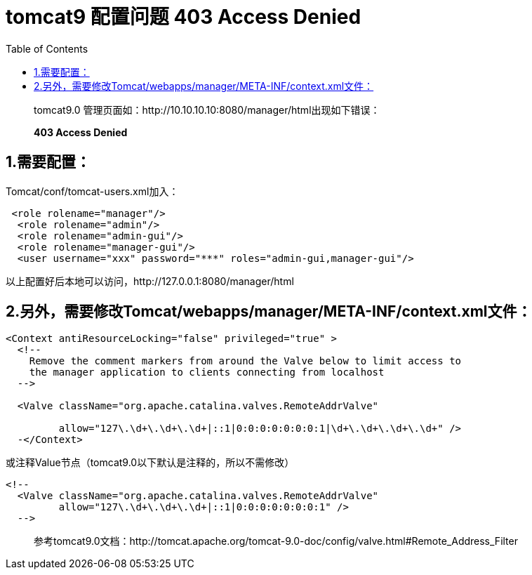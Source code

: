 = tomcat9 配置问题 403 Access Denied
:page-description: tomcat9 配置问题 403 Access Denied
:page-category: 归档
:page-image: https://img.hacpai.com/bing/20180531.jpg?imageView2/1/w/1280/h/720/interlace/1/q/100
:page-href: /articles/2018/05/08/1546344578486.html
:page-created: 1525778700000
:page-modified: 1546346507343
:toc:

____
tomcat9.0 管理页面如：http://10.10.10.10:8080/manager/html出现如下错误：
____

____
*403 Access Denied*
____

== 1.需要配置：

Tomcat/conf/tomcat-users.xml加入：

[source,xml]
----
 <role rolename="manager"/>     
  <role rolename="admin"/> 
  <role rolename="admin-gui"/>
  <role rolename="manager-gui"/>
  <user username="xxx" password="***" roles="admin-gui,manager-gui"/>
----

以上配置好后本地可以访问，http://127.0.0.1:8080/manager/html

== 2.另外，需要修改Tomcat/webapps/manager/META-INF/context.xml文件：

[source,xml]
----
<Context antiResourceLocking="false" privileged="true" >
  <!--
    Remove the comment markers from around the Valve below to limit access to
    the manager application to clients connecting from localhost
  -->
  
  <Valve className="org.apache.catalina.valves.RemoteAddrValve"

         allow="127\.\d+\.\d+\.\d+|::1|0:0:0:0:0:0:0:1|\d+\.\d+\.\d+\.\d+" />
  -</Context>
----

或注释Value节点（tomcat9.0以下默认是注释的，所以不需修改）

[source,xml]
----
<!--
  <Valve className="org.apache.catalina.valves.RemoteAddrValve"
         allow="127\.\d+\.\d+\.\d+|::1|0:0:0:0:0:0:0:1" />
  -->
----

____
参考tomcat9.0文档：http://tomcat.apache.org/tomcat-9.0-doc/config/valve.html#Remote_Address_Filter
____

